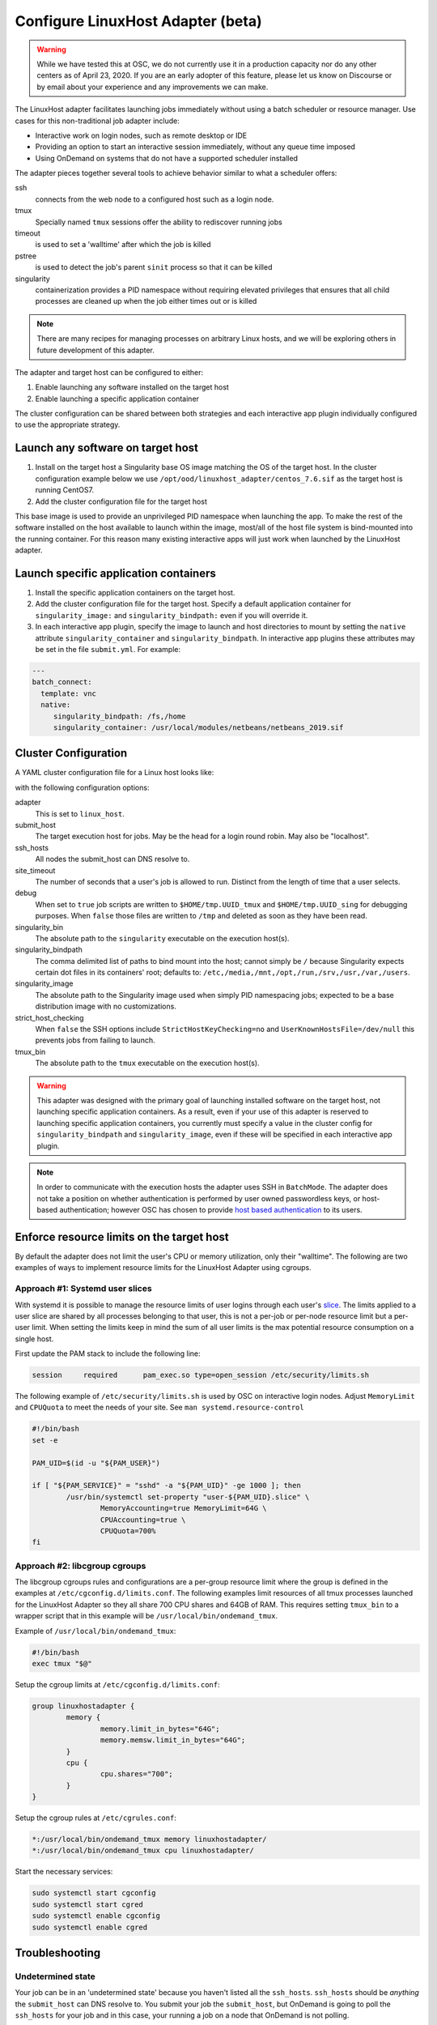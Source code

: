 .. _resource-manager-linuxhost:

Configure LinuxHost Adapter (beta)
==================================

.. warning:: While we have tested this at OSC, we do not currently use it in a production capacity nor do any other centers as of April 23, 2020. If you are an early adopter of this feature, please let us know on Discourse or by email about your experience and any improvements we can make.

The LinuxHost adapter facilitates launching jobs immediately without using a batch scheduler or resource manager. Use cases for this non-traditional job adapter include:

- Interactive work on login nodes, such as remote desktop or IDE
- Providing an option to start an interactive session immediately, without any queue time imposed
- Using OnDemand on systems that do not have a supported scheduler installed

The adapter pieces together several tools to achieve behavior similar to what a scheduler offers:


ssh
  connects from the web node to a configured host such as a login node.
tmux
  Specially named ``tmux`` sessions offer the ability to rediscover running jobs
timeout
  is used to set a 'walltime' after which the job is killed
pstree
  is used to detect the job's parent ``sinit`` process so that it can be killed
singularity
  containerization provides a PID namespace without requiring elevated privileges that ensures that all child processes are cleaned up when the job either times out or is killed

.. note:: There are many recipes for managing processes on arbitrary Linux hosts, and we will be exploring others in future development of this adapter.


The adapter and target host can be configured to either:

#. Enable launching any software installed on the target host
#. Enable launching a specific application container

The cluster configuration can be shared between both strategies and each interactive app plugin individually configured to use the appropriate strategy.


Launch any software on target host
----------------------------------

1. Install on the target host a Singularity base OS image matching the OS of the target host. In the cluster configuration example below we use ``/opt/ood/linuxhost_adapter/centos_7.6.sif`` as the target host is running CentOS7.
2. Add the cluster configuration file for the target host

This base image is used to provide an unprivileged PID namespace when launching the app. To make the rest of the software installed on the host available to launch within the image, most/all of the host file system is bind-mounted into the running container. For this reason many existing interactive apps will just work when launched by the LinuxHost adapter.

Launch specific application containers
--------------------------------------

1. Install the specific application containers on the target host.
2. Add the cluster configuration file for the target host. Specify a default application container for ``singularity_image:`` and ``singularity_bindpath:`` even if you will override it.
3. In each interactive app plugin, specify the image to launch and host directories to mount by setting the ``native`` attribute ``singularity_container`` and ``singularity_bindpath``. In interactive app plugins these attributes may be set in the file ``submit.yml``. For example:


.. code-block:: yaml

   ---
   batch_connect:
     template: vnc
     native:
        singularity_bindpath: /fs,/home
        singularity_container: /usr/local/modules/netbeans/netbeans_2019.sif


Cluster Configuration
---------------------

A YAML cluster configuration file for a Linux host looks like:

.. code-block:: yaml
   :emphasize-lines: 10-

   # /etc/ood/config/clusters.d/owens_login.yml
   ---
   v2:
     metadata:
       title: "Owens"
       url: "https://www.osc.edu/supercomputing/computing/owens"
       hidden: true
     login:
       host: "owens.osc.edu"
     job:
       adapter: "linux_host"
       submit_host: "owens.osc.edu"  # This is the head for a login round robin
       ssh_hosts: # These are the actual login nodes
         - owens-login01.hpc.osc.edu
         - owens-login02.hpc.osc.edu
         - owens-login03.hpc.osc.edu
       site_timeout: 7200
       debug: true
       singularity_bin: /usr/bin/singularity
       singularity_bindpath: /etc,/media,/mnt,/opt,/run,/srv,/usr,/var,/users
       singularity_image: /opt/ood/linuxhost_adapter/centos_7.6.sif
       # Enabling strict host checking may cause the adapter to fail if the user's known_hosts does not have all the roundrobin hosts
       strict_host_checking: false
       tmux_bin: /usr/bin/tmux

with the following configuration options:

adapter
  This is set to ``linux_host``.
submit_host
  The target execution host for jobs. May be the head for a login round robin. May also be "localhost".
ssh_hosts
 All nodes the submit_host can DNS resolve to.
site_timeout
  The number of seconds that a user's job is allowed to run. Distinct from the length of time that a user selects.
debug
  When set to ``true`` job scripts are written to ``$HOME/tmp.UUID_tmux`` and ``$HOME/tmp.UUID_sing`` for debugging purposes. When ``false`` those files are written to ``/tmp`` and deleted as soon as they have been read.
singularity_bin
  The absolute path to the ``singularity`` executable on the execution host(s).
singularity_bindpath
  The comma delimited list of paths to bind mount into the host; cannot simply be ``/`` because Singularity expects certain dot files in its containers' root; defaults to: ``/etc,/media,/mnt,/opt,/run,/srv,/usr,/var,/users``.
singularity_image
  The absolute path to the Singularity image used when simply PID namespacing jobs; expected to be a base distribution image with no customizations.
strict_host_checking
  When ``false`` the SSH options include ``StrictHostKeyChecking=no`` and ``UserKnownHostsFile=/dev/null`` this prevents jobs from failing to launch.
tmux_bin
  The absolute path to the ``tmux`` executable on the execution host(s).


.. warning::

   This adapter was designed with the primary goal of launching installed
   software on the target host, not launching specific application containers.
   As a result, even if your use of this adapter is reserved to launching
   specific application containers, you currently must specify a value in the
   cluster config for ``singularity_bindpath`` and ``singularity_image``, even
   if these will be specified in each interactive app plugin.

.. note::

  In order to communicate with the execution hosts the adapter uses SSH in
  ``BatchMode``. The adapter does not take a position on whether authentication
  is performed by user owned passwordless keys, or host-based authentication;
  however OSC has chosen to provide `host based authentication
  <https://en.wikibooks.org/wiki/OpenSSH/Cookbook/Host-based_Authentication>`_
  to its users.



Enforce resource limits on the target host
------------------------------------------

By default the adapter does not limit the user's CPU or memory utilization, only their "walltime". The following are two examples of ways to implement resource limits for the LinuxHost Adapter using cgroups.

Approach #1: Systemd user slices
................................

With systemd it is possible to manage the resource limits of user logins through each user's `slice <https://www.freedesktop.org/software/systemd/man/systemd.slice.html>`_. The limits applied to a user slice are shared by all processes belonging to that user, this is not a per-job or per-node resource limit but a per-user limit. When setting the limits keep in mind the sum of all user limits is the max potential resource consumption on a single host.

First update the PAM stack to include the following line:

.. code-block:: none

   session     required      pam_exec.so type=open_session /etc/security/limits.sh

The following example of ``/etc/security/limits.sh`` is used by OSC on interactive login nodes. Adjust ``MemoryLimit`` and ``CPUQuota`` to meet the needs of your site. See ``man systemd.resource-control``

.. code-block:: bash

   #!/bin/bash
   set -e

   PAM_UID=$(id -u "${PAM_USER}")

   if [ "${PAM_SERVICE}" = "sshd" -a "${PAM_UID}" -ge 1000 ]; then
           /usr/bin/systemctl set-property "user-${PAM_UID}.slice" \
                   MemoryAccounting=true MemoryLimit=64G \
                   CPUAccounting=true \
                   CPUQuota=700%
   fi

Approach #2: libcgroup cgroups
..............................

The libcgroup cgroups rules and configurations are a per-group resource limit where the group is defined in the examples at ``/etc/cgconfig.d/limits.conf``. The following examples limit resources of all tmux processes launched for the LinuxHost Adapter so they all share 700 CPU shares and 64GB of RAM. This requires setting ``tmux_bin`` to a wrapper script that in this example will be ``/usr/local/bin/ondemand_tmux``.

Example of ``/usr/local/bin/ondemand_tmux``:

.. code-block:: bash

   #!/bin/bash
   exec tmux "$@"

Setup the cgroup limits at ``/etc/cgconfig.d/limits.conf``:

.. code-block:: none

   group linuxhostadapter {
           memory {
                   memory.limit_in_bytes="64G";
                   memory.memsw.limit_in_bytes="64G";
           }
           cpu {
                   cpu.shares="700";
           }
   }

Setup the cgroup rules at ``/etc/cgrules.conf``:

.. code-block:: none

   *:/usr/local/bin/ondemand_tmux memory linuxhostadapter/
   *:/usr/local/bin/ondemand_tmux cpu linuxhostadapter/

Start the necessary services:

.. code-block:: sh

   sudo systemctl start cgconfig
   sudo systemctl start cgred
   sudo systemctl enable cgconfig
   sudo systemctl enable cgred


Troubleshooting
---------------

Undetermined state
..................

Your job can be in an 'undetermined state' because you haven't listed all the ``ssh_hosts``.
``ssh_hosts`` should be *anything* the ``submit_host`` can DNS resolve to. You submit your
job the ``submit_host``, but OnDemand is going to poll the ``ssh_hosts`` for your job and
in this case, your running a job on a node that OnDemand is not polling.

.. code-block:: yaml

   # /etc/ood/config/clusters.d/no_good_config.yml
   ---
   v2:
     job:
       submit_host: "owens.osc.edu"  # This is the head for a login round robin
       ssh_hosts: # These are the actual login nodes
         - owens-login01.hpc.osc.edu
         - owens-login02.hpc.osc.edu
         - # I need 03 and 04 here!

In this example I've only configured hosts 01 and 02 (above), but I got scheduled on 03 (you can tell
by the 'job name') so the adapter now cannot find my job.

.. figure:: /images/linux_host_undetermined.png

error while loading shared libraries
....................................

The default mounts for singularity are ``'/etc,/media,/mnt,/opt,/srv,/usr,/var,/users'``.  It's likely
either you've overwritten this with too few mounts (like /lib, /opt or /usr) or your container lacks
the library in question.

If the library exists on the host, consider mounting it into the container. Otherwise install it in
the container definition and rebuild the container.

The job just exists with no errors.
...................................

This is where turning debug on with ``debug: true`` is really going to come in handy.

Enable this, and you'll see the two shell scripts that ran during this job. Open the file ending in
``_tmux`` and you'll see something like below.

.. code-block:: shell

  export SINGULARITY_BINDPATH=/usr,/lib,/lib64,/opt
  # ... removed for brevity
  ERROR_PATH=/dev/null
  ({
  timeout 28800s /usr/bin/singularity exec  --pid /users/PZS0714/johrstrom/src/images/shelf/centos.sif /bin/bash --login /users/PZS0714/johrstrom/tmp.73S0QFxC5e_sing
  } | tee "$OUTPUT_PATH") 3>&1 1>&2 2>&3 | tee "$ERROR_PATH"

Export the SINGULARITY_BINDPATH so you're sure to have the same mounts, and run this
``/usr/bin/singularity exec ... tmp.73S0QFxC5e_sing`` command manually on one of the ssh hosts.  This will
emulate what the linuxhost adapter is doing and you should be able to modify and rerun until you fix
the issue.


D-Bus errors
............

Maybe you've seen something like below.  Mounting ``/var`` into the container will likely fix the issue.

.. code-block:: shell

  Launching desktop 'xfce'...
  process 195: D-Bus library appears to be incorrectly set up; failed to read machine uuid: UUID file '/etc/machine-id' should contain a hex string of length 32, not length 0, with no other text
  See the manual page for dbus-uuidgen to correct this issue.
    D-Bus not built with -rdynamic so unable to print a backtrace

Again, mounting ``var`` fixed this error too.

.. code-block:: shell

  Starting system message bus: Could not get password database information for UID of current process: User "???" unknown or no memory to allocate password entry


.. note::

   Subsequent versions of the adapter are expected to use `unshare <http://man7.org/linux/man-pages/man1/unshare.1.html>`_ for PID namespacing as the default method instead of Singularity. Singularity will continue to be supported.






